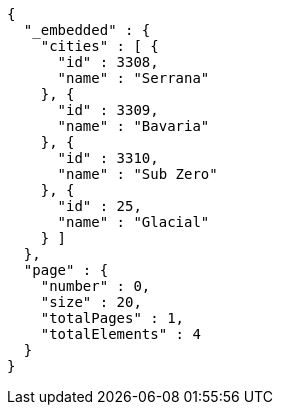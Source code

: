 [source,options="nowrap"]
----
{
  "_embedded" : {
    "cities" : [ {
      "id" : 3308,
      "name" : "Serrana"
    }, {
      "id" : 3309,
      "name" : "Bavaria"
    }, {
      "id" : 3310,
      "name" : "Sub Zero"
    }, {
      "id" : 25,
      "name" : "Glacial"
    } ]
  },
  "page" : {
    "number" : 0,
    "size" : 20,
    "totalPages" : 1,
    "totalElements" : 4
  }
}
----
